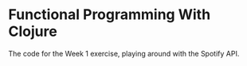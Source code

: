 * Functional Programming With Clojure

The code for the Week 1 exercise, playing around with the Spotify API.


